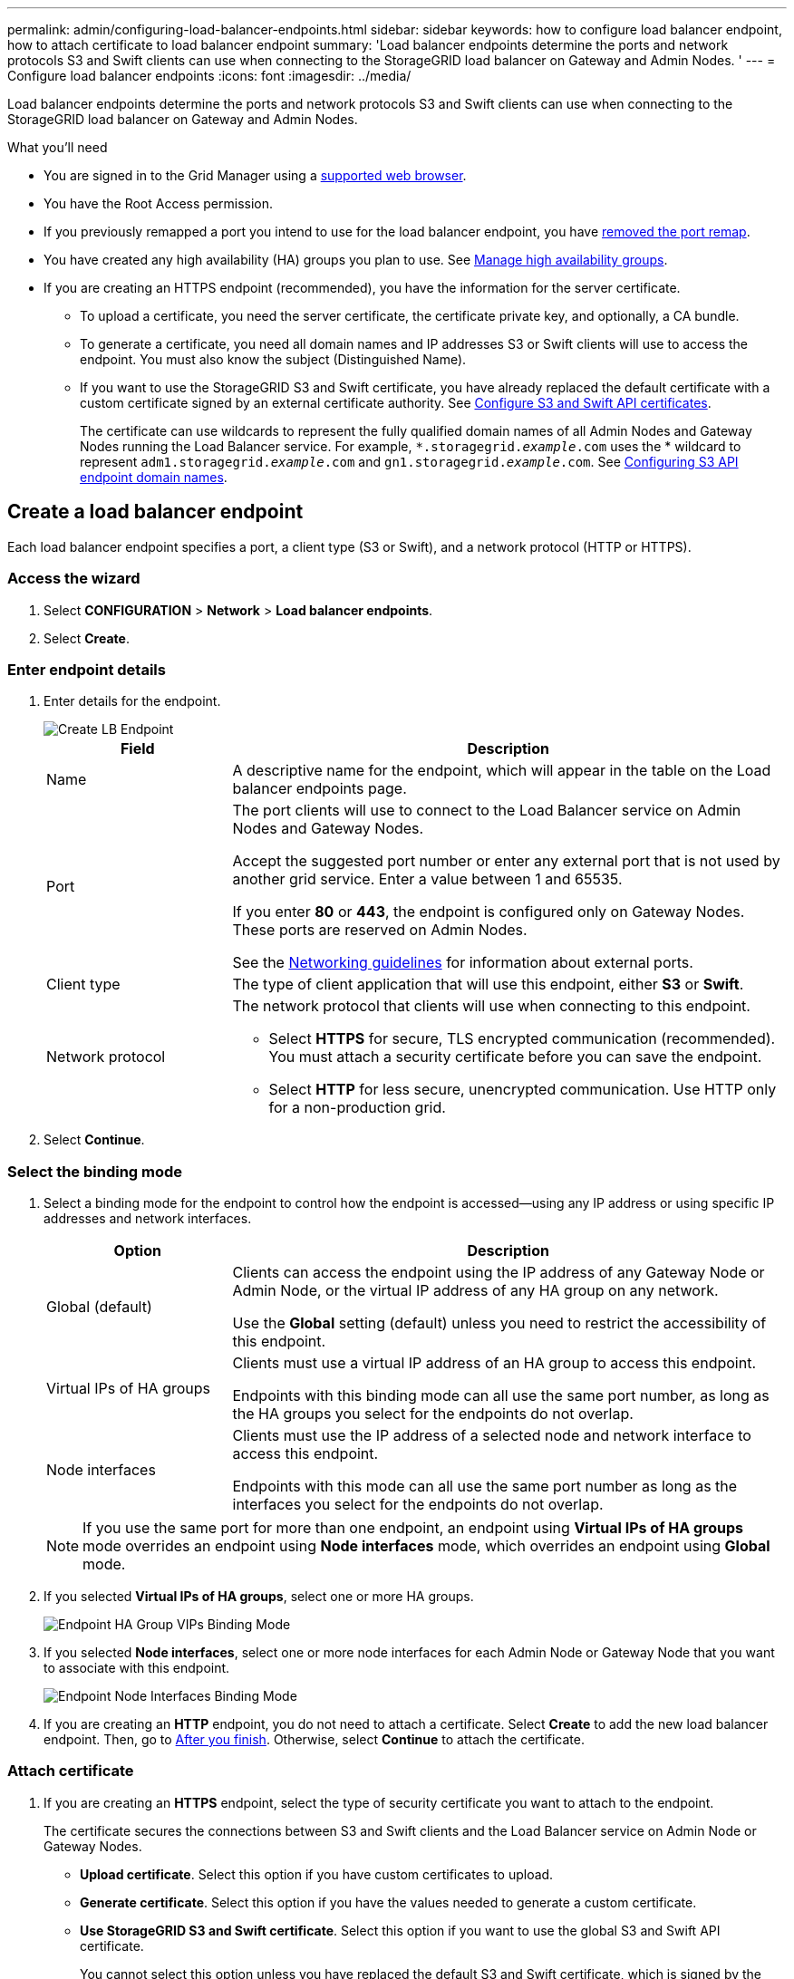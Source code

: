 ---
permalink: admin/configuring-load-balancer-endpoints.html
sidebar: sidebar
keywords: how to configure load balancer endpoint, how to attach certificate to load balancer endpoint
summary: 'Load balancer endpoints determine the ports and network protocols S3 and Swift clients can use when connecting to the StorageGRID load balancer on Gateway and Admin Nodes. '
---
= Configure load balancer endpoints
:icons: font
:imagesdir: ../media/

[.lead]
Load balancer endpoints determine the ports and network protocols S3 and Swift clients can use when connecting to the StorageGRID load balancer on Gateway and Admin Nodes.

.What you'll need

* You are signed in to the Grid Manager using a xref:../admin/web-browser-requirements.adoc[supported web browser].

* You have the Root Access permission.

* If you previously remapped a port you intend to use for the load balancer endpoint, you have xref:../maintain/removing-port-remaps.adoc[removed the port remap].

*  You have created any high availability (HA) groups you plan to use. See xref:managing-high-availability-groups.adoc[Manage high availability groups].

* If you are creating an HTTPS endpoint (recommended), you have the information for the server certificate.
** To upload a certificate, you need the server certificate, the certificate private key, and optionally, a CA bundle.

** To generate a certificate, you need all domain names and IP addresses S3 or Swift clients will use to access the endpoint. You must also know the subject (Distinguished Name).

** If you want to use the StorageGRID S3 and Swift certificate, you have already replaced the default certificate with a custom certificate signed by an external certificate authority. See 
xref:../admin/configuring-custom-server-certificate-for-storage-node-or-clb.adoc[Configure S3 and Swift API certificates].
+
The certificate can use wildcards to represent the fully qualified domain names of all Admin Nodes and Gateway Nodes running the Load Balancer service. For example, `*.storagegrid._example_.com` uses the * wildcard to represent `adm1.storagegrid._example_.com` and `gn1.storagegrid._example_.com`. See xref:configuring-s3-api-endpoint-domain-names.adoc[Configuring S3 API endpoint domain names].

== Create a load balancer endpoint

Each load balancer endpoint specifies a port, a client type (S3 or Swift), and a network protocol (HTTP or HTTPS).

=== Access the wizard

. Select *CONFIGURATION* > *Network* > *Load balancer endpoints*.

. Select *Create*.

=== Enter endpoint details

. Enter details for the endpoint.
+
image::../media/load_balancer_endpoint_create_http.png[Create LB Endpoint]
+
[cols="1a,3a" options="header"]
|===
| Field| Description

|Name
|A descriptive name for the endpoint, which will appear in the table on the Load balancer endpoints page.

|Port
|The port clients will use to connect to the Load Balancer service on Admin Nodes and Gateway Nodes.

Accept the suggested port number or enter any external port that is not used by another grid service. Enter a value between 1 and 65535.

If you enter *80* or *443*, the endpoint is configured only on Gateway Nodes. These ports are reserved on Admin Nodes.

See the xref:../network/index.adoc[Networking guidelines] for information about external ports.

|Client type
|The type of client application that will use this endpoint, either *S3* or *Swift*.

|Network protocol
|The network protocol that clients will use when connecting to this endpoint.

*  Select *HTTPS* for secure, TLS encrypted communication (recommended). You must attach a security certificate before you can save the endpoint.

* Select *HTTP* for less secure, unencrypted communication. Use HTTP only for a non-production grid.
|===

. Select *Continue*.

=== Select the binding mode

. Select a binding mode for the endpoint to control how the endpoint is accessed--using any IP address or using specific IP addresses and network interfaces.
+
[cols="1a,3a" options="header"]
|===
| Option | Description

|Global (default)
|Clients can access the endpoint using the IP address of any Gateway Node or Admin Node, or the virtual IP address of any HA group on any network.

Use the *Global* setting (default) unless you need to restrict the accessibility of this endpoint.

|Virtual IPs of HA groups
|Clients must use a virtual IP address of an HA group to access this endpoint.

Endpoints with this binding mode can all use the same port number, as long as the HA groups you select for the endpoints do not overlap.

|Node interfaces
|Clients must use the IP address of a selected node and network interface to access this endpoint.

Endpoints with this mode can all use the same port number as long as the interfaces you select for the endpoints do not overlap.

|===
+
[NOTE]
If you use the same port for more than one endpoint, an endpoint using *Virtual IPs of HA groups* mode overrides an endpoint using *Node interfaces* mode, which overrides an endpoint using *Global* mode.

. If you selected *Virtual IPs of HA groups*, select one or more HA groups.
+
image::../media/load_balancer_endpoint_ha_group_vips_binding_mode.png[Endpoint HA Group VIPs Binding Mode]

+
. If you selected *Node interfaces*, select one or more node interfaces for each Admin Node or Gateway Node that you want to associate with this endpoint.
+
image::../media/load_balancer_endpoint_node_interfaces_binding_mode.png[Endpoint Node Interfaces Binding Mode]

. If you are creating an *HTTP* endpoint, you do not need to attach a certificate. Select *Create* to add the new load balancer endpoint. Then, go to <<After-you-finish,After you finish>>. Otherwise, select *Continue* to attach the certificate.


=== Attach certificate

. If you are creating an *HTTPS* endpoint, select the type of security certificate you want to attach to the endpoint.
+
The certificate secures the connections between S3 and Swift clients and the Load Balancer service on Admin Node or Gateway Nodes.
+
* *Upload certificate*. Select this option if you have custom certificates to upload.

* *Generate certificate*. Select this option if you have the values needed to generate a custom certificate.

* *Use StorageGRID S3 and Swift certificate*. Select this option if you want to use the global S3 and Swift API certificate.
+
You cannot select this option unless you have replaced the default S3 and Swift certificate, which is signed by the grid CA, with a custom certificate signed by an external certificate authority.

. If you are not using the StorageGRID S3 and Swift certificate, upload or generate the certificate.
//tabbed blocks start here
+
[role="tabbed-block"]
====

.Upload certificate
--

.. Select *Upload certificate*.
.. Upload the required server certificate files:
 ** *Server certificate*: The custom server certificate file (`.crt`).
 ** *Certificate private key*: The custom server certificate private key file (`.key`).
+
NOTE: EC private keys must be 224 bits or larger. RSA private keys must be 2048 bits or larger.

 ** *CA bundle*: A single optional file containing the certificates from each intermediate issuing certificate authority (CA). The file should contain each of the PEM-encoded CA certificate files, concatenated in certificate chain order.

.. Expand *Certificate details* to see the metadata for each certificate you uploaded. If you uploaded an optional CA bundle, each certificate displays on its own tab.
+
* Select *Download certificate* to save the certificate file or select *Download CA bundle* to save the certificate bundle.
+
Specify the certificate file name and download location. Save the file with the extension `.pem`.
+
For example: `storagegrid_certificate.pem`
* Select *Copy certificate PEM* or *Copy CA bundle PEM* to copy the certificate contents for pasting elsewhere.

.. Select *Create*. +
The load balancer endpoint is created. The custom certificate is used for all subsequent new connections between S3 and Swift clients and the endpoint.

--
//end Upload, begin Generate

.Generate certificate
--

.. Select *Generate certificate*.
.. Specify the certificate information:
 ** *Domain name*: One or more fully qualified domain names to include in the certificate. Use an * as a wildcard to represent multiple domain names.
 ** *IP*: One or more IP addresses to include in the certificate.
 ** *Subject*: X.509 subject or distinguished name (DN) of the certificate owner.
 ** *Days valid*: Number of days after creation that the certificate expires.

.. Select *Generate*.

.. Select  *Certificate details* to see the metadata for the generated certificate.

* Select *Download certificate* to save the certificate file.
+
Specify the certificate file name and download location. Save the file with the extension `.pem`.
+
For example: `storagegrid_certificate.pem`
* Select *Copy certificate PEM* to copy the certificate contents for pasting elsewhere.

.. Select *Create*.
+
The load balancer endpoint is created. The custom certificate is used for all subsequent new connections between S3 and Swift clients and this endpoint.

--

====
//end tabbed blocks

=== [[After-you-finish]]After you finish
Provide S3 and Swift clients with the information needed to connect to the endpoint:

* Port number
* IP address, which might be the VIP of an HA group or the IP address of a Gateway or Admin Node
* Any required certificate details

== View and edit load balancer endpoints

You can view details for existing load balancer endpoints, including the certificate metadata for a secured endpoint. You can also change an endpoint's name or binding mode and update any associated certificates.

You cannot change the service type (S3 or Swift) or the protocol (HTTP or HTTPS).


* To view basic information for all load balancer endpoints, review the table on the Load balancer endpoints page. 
+
image::../media/load_balancer_endpoint_table.png[Load balancer endpoint table]

* To view all details about a specific endpoint, including certificate metadata, select the endpoint's name in the table.
+
image::../media/load_balancer_endpoint_details.png[Load balancer endpoint details]

* To edit an endpoint, use the *Actions* menu on the Load balancer endpoints page or the details page for a specific endpoint.
+
IMPORTANT: After editing an endpoint, you might need to wait up to 15 minutes for your changes to be applied to all nodes.
+
[cols="1a, 2a,2a" options="header"]
|===
|Task | Actions menu | Details page


|Edit endpoint name

|.. Select the check box for the endpoint. 
.. Select *Actions* > *Edit endpoint name*.
.. Enter the new name.
.. Select *Save*.

|.. Select the endpoint name to display the details.
.. Select the edit icon image:../media/icon_edit_tm.png[Edit icon].
.. Enter the new name.
.. Select *Save*.

|Edit endpoint binding mode

|.. Select the check box for the endpoint. 
.. Select *Actions* > *Edit endpoint binding mode*.
.. Update the binding mode as required.
.. Select *Save changes*.

|.. Select the endpoint name to display the details.
.. Select *Edit binding mode*.
.. Update the binding mode as required.
.. Select *Save changes*.

|Edit endpoint certificate

|.. Select the check box for the endpoint. 
.. Select *Actions* > *Edit endpoint certificate*.
.. Upload or generate a new custom certificate or begin using the global S3 and Swift certificate, as required.
.. Select *Save changes*.

|.. Select the endpoint name to display the details.
.. Select the *Certificate* tab.
.. Select *Edit certificate*.
.. Upload or generate a new custom certificate or begin using the global S3 and Swift certificate, as required.
.. Select *Save changes*.

|===



== Remove load balancer endpoints

You can remove one or more endpoints using the *Actions* menu, or you can remove a single endpoint from the details page.

IMPORTANT: To prevent client disruptions, update any affected S3 or Swift client applications before you remove a load balancer endpoint. Update each client to connect using a port assigned to another load balancer endpoint. Be sure to update any required certificate information as well.

* To remove one or more endpoints:

.. From the Load balancer page, select the check box for each endpoint you want to remove. 
.. Select *Actions* > *Remove*.
.. Select *OK*.

* To remove one endpoint from the details page: 
.. From the Load balancer page. select the endpoint name.
.. Select *Remove* on the details page.
.. Select *OK*. 
